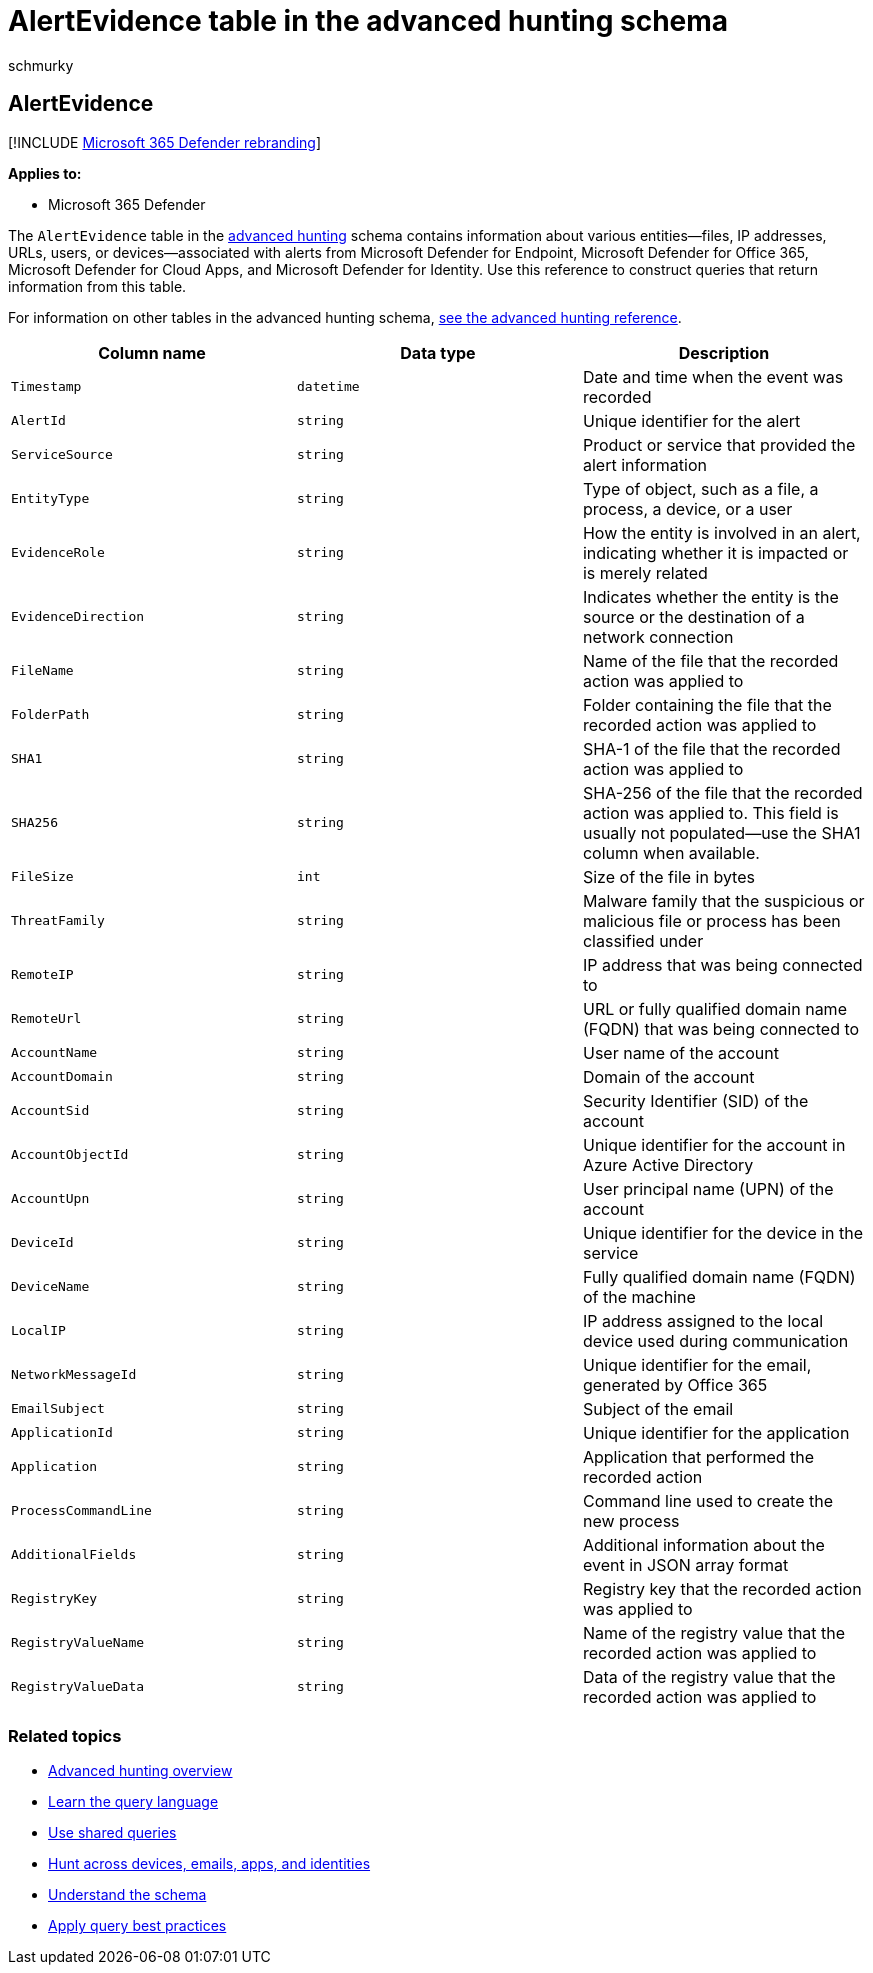 = AlertEvidence table in the advanced hunting schema
:audience: ITPro
:author: schmurky
:description: Learn about information associated with alerts in the AlertEvidence table of the advanced hunting schema
:f1.keywords: ["NOCSH"]
:keywords: advanced hunting, threat hunting, cyber threat hunting, Microsoft 365 Defender, microsoft 365, m365, search, query, telemetry, schema reference, kusto, table, column, data type, description, AlertInfo, alert, entities, evidence, file, IP address, device, machine, user, account
:manager: dansimp
:ms.author: maccruz
:ms.collection: m365-security-compliance
:ms.localizationpriority: medium
:ms.mktglfcycl: deploy
:ms.pagetype: security
:ms.service: microsoft-365-security
:ms.sitesec: library
:ms.subservice: m365d
:ms.topic: article
:search.appverid: met150
:search.product: eADQiWindows 10XVcnh

== AlertEvidence

[!INCLUDE xref:../includes/microsoft-defender.adoc[Microsoft 365 Defender rebranding]]

*Applies to:*

* Microsoft 365 Defender

The `AlertEvidence` table in the xref:advanced-hunting-overview.adoc[advanced hunting] schema contains information about various entities--files, IP addresses, URLs, users, or devices--associated with alerts from Microsoft  Defender for Endpoint, Microsoft Defender for Office 365, Microsoft Defender for Cloud Apps, and Microsoft Defender for Identity.
Use this reference to construct queries that return information from this table.

For information on other tables in the advanced hunting schema, xref:advanced-hunting-schema-tables.adoc[see the advanced hunting reference].

|===
| Column name | Data type | Description

| `Timestamp`
| `datetime`
| Date and time when the event was recorded

| `AlertId`
| `string`
| Unique identifier for the alert

| `ServiceSource`
| `string`
| Product or service that provided the alert information

| `EntityType`
| `string`
| Type of object, such as a file, a process, a device, or a user

| `EvidenceRole`
| `string`
| How the entity is involved in an alert, indicating whether it is impacted or is merely related

| `EvidenceDirection`
| `string`
| Indicates whether the entity is the source or the destination of a network connection

| `FileName`
| `string`
| Name of the file that the recorded action was applied to

| `FolderPath`
| `string`
| Folder containing the file that the recorded action was applied to

| `SHA1`
| `string`
| SHA-1 of the file that the recorded action was applied to

| `SHA256`
| `string`
| SHA-256 of the file that the recorded action was applied to.
This field is usually not populated--use the SHA1 column when available.

| `FileSize`
| `int`
| Size of the file in bytes

| `ThreatFamily`
| `string`
| Malware family that the suspicious or malicious file or process has been classified under

| `RemoteIP`
| `string`
| IP address that was being connected to

| `RemoteUrl`
| `string`
| URL or fully qualified domain name (FQDN) that was being connected to

| `AccountName`
| `string`
| User name of the account

| `AccountDomain`
| `string`
| Domain of the account

| `AccountSid`
| `string`
| Security Identifier (SID) of the account

| `AccountObjectId`
| `string`
| Unique identifier for the account in Azure Active Directory

| `AccountUpn`
| `string`
| User principal name (UPN) of the account

| `DeviceId`
| `string`
| Unique identifier for the device in the service

| `DeviceName`
| `string`
| Fully qualified domain name (FQDN) of the machine

| `LocalIP`
| `string`
| IP address assigned to the local device used during communication

| `NetworkMessageId`
| `string`
| Unique identifier for the email, generated by Office 365

| `EmailSubject`
| `string`
| Subject of the email

| `ApplicationId`
| `string`
| Unique identifier for the application

| `Application`
| `string`
| Application that performed the recorded action

| `ProcessCommandLine`
| `string`
| Command line used to create the new process

| `AdditionalFields`
| `string`
| Additional information about the event in JSON array format

| `RegistryKey`
| `string`
| Registry key that the recorded action was applied to

| `RegistryValueName`
| `string`
| Name of the registry value that the recorded action was applied to

| `RegistryValueData`
| `string`
| Data of the registry value that the recorded action was applied to
|===

=== Related topics

* xref:advanced-hunting-overview.adoc[Advanced hunting overview]
* xref:advanced-hunting-query-language.adoc[Learn the query language]
* xref:advanced-hunting-shared-queries.adoc[Use shared queries]
* xref:advanced-hunting-query-emails-devices.adoc[Hunt across devices, emails, apps, and identities]
* xref:advanced-hunting-schema-tables.adoc[Understand the schema]
* xref:advanced-hunting-best-practices.adoc[Apply query best practices]

